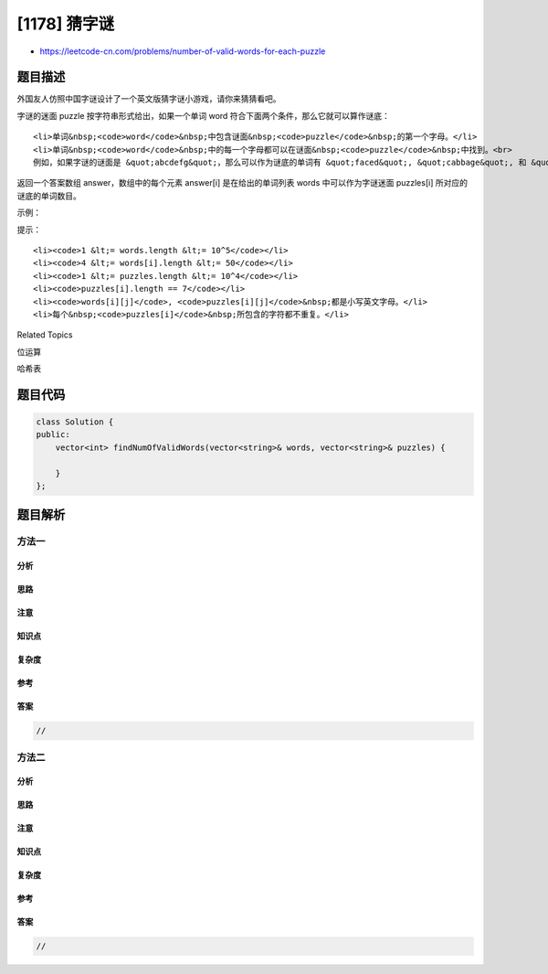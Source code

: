 [1178] 猜字谜
=============

-  https://leetcode-cn.com/problems/number-of-valid-words-for-each-puzzle

题目描述
--------

.. raw:: html

   <p>

外国友人仿照中国字谜设计了一个英文版猜字谜小游戏，请你来猜猜看吧。

.. raw:: html

   </p>

.. raw:: html

   <p>

字谜的迷面 puzzle
按字符串形式给出，如果一个单词 word 符合下面两个条件，那么它就可以算作谜底：

.. raw:: html

   </p>

.. raw:: html

   <ul>

::

    <li>单词&nbsp;<code>word</code>&nbsp;中包含谜面&nbsp;<code>puzzle</code>&nbsp;的第一个字母。</li>
    <li>单词&nbsp;<code>word</code>&nbsp;中的每一个字母都可以在谜面&nbsp;<code>puzzle</code>&nbsp;中找到。<br>
    例如，如果字谜的谜面是 &quot;abcdefg&quot;，那么可以作为谜底的单词有 &quot;faced&quot;, &quot;cabbage&quot;, 和 &quot;baggage&quot;；而 &quot;beefed&quot;（不含字母 &quot;a&quot;）以及&nbsp;&quot;based&quot;（其中的 &quot;s&quot; 没有出现在谜面中）。</li>

.. raw:: html

   </ul>

.. raw:: html

   <p>

返回一个答案数组 answer，数组中的每个元素 answer[i] 是在给出的单词列表
words 中可以作为字谜迷面 puzzles[i] 所对应的谜底的单词数目。

.. raw:: html

   </p>

.. raw:: html

   <p>

 

.. raw:: html

   </p>

.. raw:: html

   <p>

示例：

.. raw:: html

   </p>

.. raw:: html

   <pre><strong>输入：</strong>
   words = [&quot;aaaa&quot;,&quot;asas&quot;,&quot;able&quot;,&quot;ability&quot;,&quot;actt&quot;,&quot;actor&quot;,&quot;access&quot;], 
   puzzles = [&quot;aboveyz&quot;,&quot;abrodyz&quot;,&quot;abslute&quot;,&quot;absoryz&quot;,&quot;actresz&quot;,&quot;gaswxyz&quot;]
   <strong>输出：</strong>[1,1,3,2,4,0]
   <strong>解释：</strong>
   1 个单词可以作为 &quot;aboveyz&quot; 的谜底 : &quot;aaaa&quot; 
   1 个单词可以作为 &quot;abrodyz&quot; 的谜底 : &quot;aaaa&quot;
   3 个单词可以作为 &quot;abslute&quot; 的谜底 : &quot;aaaa&quot;, &quot;asas&quot;, &quot;able&quot;
   2 个单词可以作为&nbsp;&quot;absoryz&quot; 的谜底 : &quot;aaaa&quot;, &quot;asas&quot;
   4 个单词可以作为&nbsp;&quot;actresz&quot; 的谜底 : &quot;aaaa&quot;, &quot;asas&quot;, &quot;actt&quot;, &quot;access&quot;
   没有单词可以作为&nbsp;&quot;gaswxyz&quot; 的谜底，因为列表中的单词都不含字母 &#39;g&#39;。
   </pre>

.. raw:: html

   <p>

 

.. raw:: html

   </p>

.. raw:: html

   <p>

提示：

.. raw:: html

   </p>

.. raw:: html

   <ul>

::

    <li><code>1 &lt;= words.length &lt;= 10^5</code></li>
    <li><code>4 &lt;= words[i].length &lt;= 50</code></li>
    <li><code>1 &lt;= puzzles.length &lt;= 10^4</code></li>
    <li><code>puzzles[i].length == 7</code></li>
    <li><code>words[i][j]</code>, <code>puzzles[i][j]</code>&nbsp;都是小写英文字母。</li>
    <li>每个&nbsp;<code>puzzles[i]</code>&nbsp;所包含的字符都不重复。</li>

.. raw:: html

   </ul>

.. raw:: html

   <div>

.. raw:: html

   <div>

Related Topics

.. raw:: html

   </div>

.. raw:: html

   <div>

.. raw:: html

   <li>

位运算

.. raw:: html

   </li>

.. raw:: html

   <li>

哈希表

.. raw:: html

   </li>

.. raw:: html

   </div>

.. raw:: html

   </div>

题目代码
--------

.. code:: cpp

    class Solution {
    public:
        vector<int> findNumOfValidWords(vector<string>& words, vector<string>& puzzles) {

        }
    };

题目解析
--------

方法一
~~~~~~

分析
^^^^

思路
^^^^

注意
^^^^

知识点
^^^^^^

复杂度
^^^^^^

参考
^^^^

答案
^^^^

.. code:: cpp

    //

方法二
~~~~~~

分析
^^^^

思路
^^^^

注意
^^^^

知识点
^^^^^^

复杂度
^^^^^^

参考
^^^^

答案
^^^^

.. code:: cpp

    //
